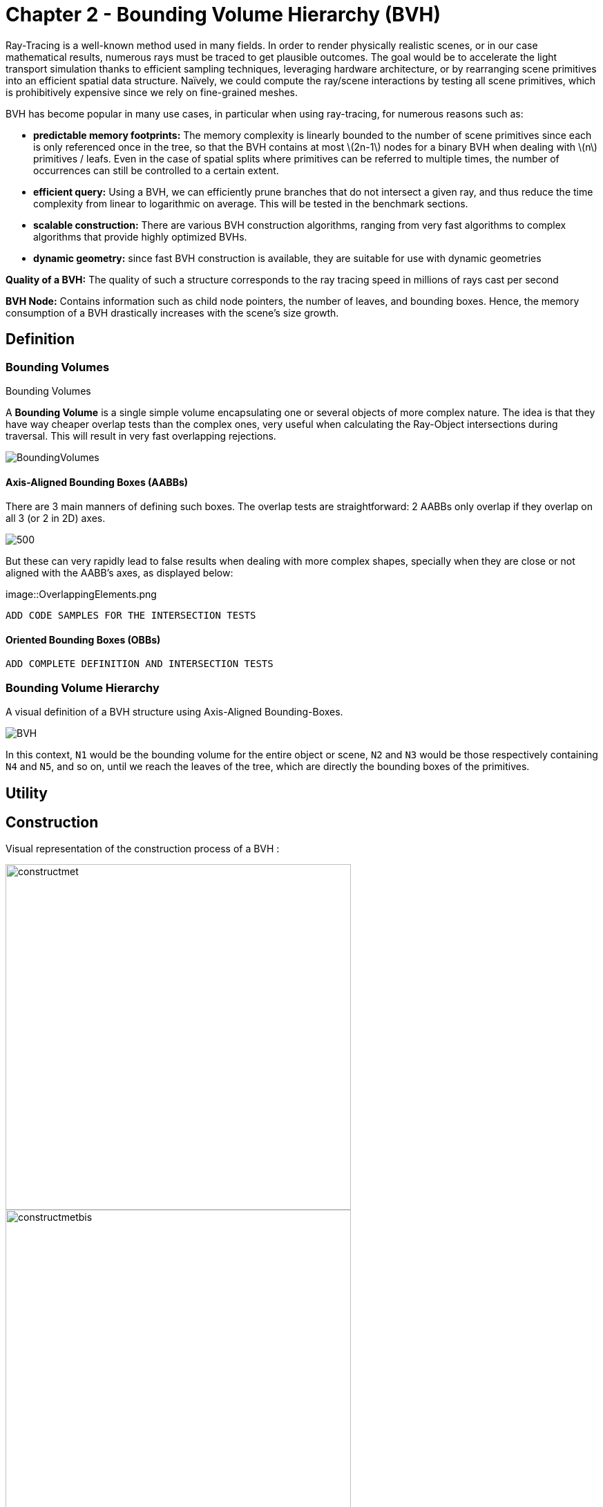 = Chapter 2 - Bounding Volume Hierarchy (BVH)

Ray-Tracing is a well-known method used in many fields. In order to render physically realistic scenes, or in our case mathematical results, numerous rays must be traced to get plausible outcomes. The goal would be to accelerate the light transport simulation thanks to efficient sampling techniques, leveraging hardware architecture, or by rearranging scene primitives into an efficient spatial data structure. Naïvely, we could compute the ray/scene interactions by testing all scene primitives, which is prohibitively expensive since we rely on fine-grained meshes.

BVH has become popular in many use cases, in particular when using ray-tracing, for numerous reasons such as:

- **predictable memory footprints:** The memory complexity is linearly bounded to the number of scene primitives since each is only referenced once in the tree, so that the BVH contains at most \(2n-1\) nodes for a binary BVH when dealing with \(n\) primitives / leafs. Even in the case of spatial splits where primitives can be referred to multiple times, the number of occurrences can still be controlled to a certain extent.
- **efficient query:** Using a BVH, we can efficiently prune branches that do not intersect a given ray, and thus reduce the time complexity from linear to logarithmic on average. This will be tested in the benchmark sections.
- **scalable construction:** There are various BVH construction algorithms, ranging from very fast algorithms to complex algorithms that provide highly optimized BVHs.
- **dynamic geometry:** since fast BVH construction is available, they are suitable for use with dynamic geometries

**Quality of a BVH:** The quality of such a structure corresponds to the ray tracing speed in millions of rays cast per second

**BVH Node:** Contains information such as child node pointers, the number of leaves, and bounding boxes. Hence, the memory consumption of a BVH drastically increases with the scene's size growth.

== Definition

=== Bounding Volumes

.Bounding Volumes
[.def#def:BV]
****
[stem]
A **Bounding Volume** is a single simple volume encapsulating one or several objects of more complex nature. The idea is that they have way cheaper overlap tests than the complex ones, very useful when calculating the Ray-Object intersections during traversal. This will result in very fast overlapping rejections.
****

[]
image::BoundingVolumes.png[]

==== Axis-Aligned Bounding Boxes (AABBs)

There are 3 main manners of defining such boxes. The overlap tests are straightforward: 2 AABBs only overlap if they overlap on all 3 (or 2 in 2D) axes.

[]
image::AABBs.png[500]

But these can very rapidly lead to false results when dealing with more complex shapes, specially when they are close or not aligned with the AABB's axes, as displayed below:

[]
image::OverlappingElements.png

----
ADD CODE SAMPLES FOR THE INTERSECTION TESTS
----

==== Oriented Bounding Boxes (OBBs)

----
ADD COMPLETE DEFINITION AND INTERSECTION TESTS
----

=== Bounding Volume Hierarchy

A visual definition of a BVH structure using Axis-Aligned Bounding-Boxes.

[]
image::BVH.png[]

In this context, `N1` would be the bounding volume for the entire object or scene, `N2` and `N3` would be those respectively containing `N4` and `N5`, and so on, until we reach the leaves of the tree, which are directly the bounding boxes of the primitives.



== Utility

== Construction

Visual representation of the construction process of a BVH :
[]
image::constructmet.png[width=500]

[]
image::constructmetbis.png[width=500]

=== Recursive Top-Down Construction

In the code snippet below, written by Luca Berti, a recursive top-down construction algorithm was proposed for further improvements. We can see that he adopts a recursive build function, which is called to create each node of the tree: if there is only one primitive, then a leaf is build, else, an internal node is created and the build function is called recursively on the left and right child nodes. Here is the proposed implementation:


[source,cpp]
----
    BVHNode * recursiveBuild(BVHNode * current_parent, int cut_dimension, int start_index_primitive, int end_index_primitive, std::vector<int> &orderedPrims)
    {
        LOG(INFO) <<fmt::format("cut dimension {}, start index primitive {}, end index primitive {}",cut_dimension,start_index_primitive,end_index_primitive);
        Eigen::VectorXd M_bound_min_node(nDim),M_bound_max_node(nDim);
        BVHNode * node = new BVHTree::BVHNode();
        M_bound_min_node = M_primitiveInfo[start_index_primitive].M_bound_min;
        M_bound_max_node = M_primitiveInfo[start_index_primitive].M_bound_max;
        for (int i = start_index_primitive+1; i < end_index_primitive; ++i)
		{
            M_bound_min_node = node->newBoundsMin(M_bound_min_node,M_primitiveInfo[i].M_bound_min);
            M_bound_max_node = node->newBoundsMax(M_bound_max_node,M_primitiveInfo[i].M_bound_max);
        }
        auto mid = (start_index_primitive + end_index_primitive) / 2;
        std::nth_element(&M_primitiveInfo[start_index_primitive], &M_primitiveInf[mid], &M_primitiveInfo[end_index_primitive-1]+1, 
        [cut_dimension](const BVHPrimitiveInfo &a, const BVHPrimitiveInfo &b) 
		{ 
            return a.M_centroid[cut_dimension] < b.M_centroid[cut_dimension];
        });
        int nPrimitives = end_index_primitive - start_index_primitive;
        if (nPrimitives == 1) 
        {
            // Create a leaf, since there is only one primitive in the list
            int firstPrimOffset = orderedPrims.size();
            for (int i = start_index_primitive; i < end_index_primitive; ++i) 
            {
            int primNum = M_primitiveInfo[i].M_primitiveNumber;
            orderedPrims.push_back(primNum);
            }
            node->buildLeaf(current_parent,firstPrimOffset, nPrimitives, M_bound_min_node,M_bound_max_node);
            return node;
        }
        else{
            // Create a node, since there are at least two primitives in the list
            node->buildInternalNode(current_parent,(cut_dimension+1)%nDim,
                                    recursiveBuild( node, (cut_dimension+1)%nDim, start_index_primitive, mid, orderedPrims),
                                    recursiveBuild( node, (cut_dimension+1)%nDim, mid, end_index_primitive, orderedPrims));
        }
        return node;
    }
----

This function is responsible for constructing the BVH tree from the primitives. It's called recursively and each time it either creates a leaf node if there's only one primitive left, or an internal node with two child nodes. The primitives are split by choosing a cutting dimension and sorting them by their centroids along this dimension, and then the data is divided into two equally sized parts, for each of which a new node is created. 

The cutting dimension is cycled between 0, 1, 2 (representing the x, y, and z axes in a 3D space) by using `(cut_dimension+1)%nDim` in the recursive calls. This is the main "Divide and Conquer" idea behind this top-down construction algorithm.

It then sorts the primitives by their centroids along the cutting dimension, using the `std::nth_element` function, which partially sorts the primitives so that the element at the mid index will be in the place it would be in a fully sorted array, and all elements before it are less than or equal to the elements after it. The comparison function `[cut_dimension](const BVHPrimitiveInfo &a, const BVHPrimitiveInfo &b) { return a.M_centroid[cut_dimension] < b.M_centroid[cut_dimension]; }` is used to sort the elements based on their centroids along the cutting dimension.

Finally, the data is divided into two equally sized parts when calculating the midpoint of the primitives' indexes.

Other splitting algorithms can be used, such as the Surface Area Heuristic (SAH) or the Middle Split Heuristic (MSH), which are listed and explained in the <<Spatial Splits and Clustering>> section.

=== Bottom-Up Construction

Instead of starting with all scene primitives in one cluster and recursively splitting them, bottom-up construction algorithms start with each primitive in its own cluster and recursively merge the closest pairs. This is done either until the desired number of clusters is reached, or each cluster contains a maximum number of primitives. The clusters are then used as the primitives for the next level of the tree. This process is repeated until the root node is reached.

----
ADD COMPLETE DEFINITION AND WHY IT WONT BE USED
----

Below is an example of a bottom-up construction algorithm:

---- 
ADD BOTTOM-UP CONSTRUCTION ALGORITHM
----

Introduced by Walter et al., bottom-up construction by agglomerative clustering proposes to start with all scene primitives considered as individual clusters and recursively merges the closest pairs (the distance function being for example the surface area of a bounding box enclosing both clusters). In general, these trees tend to have lower global costs, but the construction is more time-consuming.

== Spatial Splits and Clustering 

Performing the spatial splits in an optimized way is crucial to the performance of the BVH. In fact, this is deeply related to the BVH's layout, which is the way the BVH is stored in memory, hence having a strong impact on it's construction time, the resulting quality of the BVH, and the traversal performance. The first step is to choose the splitting algorithm, and more importantly the separating axes.

=== Agglomerative Clustering
The major inconvenience when using bottom-up algorithms is that the upper nodes are poorly locally optimized and thus the research for the closest neighbor can be very costly. To prevent this, Gu et al proposed to recursively perform spatial median splits based on Morton codes until each subtree contains less than a chosen number of clusters. The clusters are merged using agglomerative clustering. Using this at all levels in the BVH, even the top level nodes' split will be locally optimized.

Meister and Bittner proposed a GPU-based algorithm using k-means clustering: scene primitives are subdivided into k clusters using k-means clustering. When done recursively, a k-ary BVH is built, which can also be converted to a binary tree by constructing intermediate levels using agglomerative clustering.

=== Parallel locally-ordered clustering on GPU
Introduced by Meister and Bittner, the key observation is that the distance functions have a non-decreasing property, meaning that once we found two mutually corresponding nearest neighbors, we can immediately merge their clusters since no other closer one will be found. The clusters are kept sorted along the Morton Curve, finding the nearest cluster by searching both sides of the sorted cluster array, testing a predefined number of clusters. Since it does not rely on distance matrices, it is GPU-friendly, and only a small number of iterations are needed to build the whole tree.

=== Linear BVH (LBVH)
The hierarchical nature of the BVH prevents a straightforward parallelization of the construction algorithm. But now, the BVH construction can be reduced to sorting scene primitives along the Morton curve (the order is given by Morton codes of fixed length, 32 or 64 bits), and using optimized sorting algorithms such as the radix sort, it can be done in 2n-1 time. The Morton code implicitly encodes a BVH constructor by spatial median splits.


=== Morton Curves

. Morton Curves
[.def#def:Morton]
****
**Morton curves** map multidimensional data to one dimension while preserving the locality of the data points. They can be considered as a special 1-dimensional path traversing multidimensional data. Displayed below is an example of a Z-order curve (also known as a Morton curve) in a two-dimensional plane. The curve is constructed by interleaving the binary representations of the x and y coordinates of the data points. The resulting curve is continuous and preserves the locality of the data points, meaning that nearby points in the multidimensional space are also nearby in the one-dimensional space. This property is very useful for spatial indexing and spatial data structures, such as during the construction process of BVHs.
****

[]
image::morton.png[width=250px]

These can be defined thanks to various algorithms presented on
link:https://developer.nvidia.com/blog/thinking-parallel-part-iii-tree-construction-gpu/[NVIDIA's website].

=== Longest Axis
One straightforward approach is to choose the axis with the longest extent of the bounding volume as the separating axis. This can help effectively divide the scene along its largest dimension, potentially leading to more balanced partitions.

=== Axis Cycling
Another method involves cycling through the three axes (X, Y, Z) and selecting the next axis in a cyclic manner for each spatial split. This approach ensures that the splitting axes are evenly distributed and can help maintain overall balance in the BVH construction.  This is the approach proposed by Luca Berti, presented in the original code of this project, like seen during the call to the recursive build function:

[source,c++]
----
node->buildInternalNode(current_parent,(cut_dimension+1)%nDim,
                                        recursiveBuild( node, (cut_dimension+1)%nDim, start_index_primitive, mid, orderedPrims),
                                        recursiveBuild( node, (cut_dimension+1)%nDim, mid, end_index_primitive, orderedPrims));
----

The 2nd value representing the cutting dimension is cycled between 0, 1 and 2, representing the x, y and z axes of our 3 dimensional euclidean space, by using `(cut_dimension+1)%nDim` in the recursive calls. At each call, it is incremented by 1, enabling a different splitting axis to be used at *each level* of the tree. After choosing the splitting axis, the median value along that axis is computed and used as the splitting position, also know as a median cut, discussed right below.

=== Median Cut
The median cut strategy involves computing the median value along a specific axis and using it as the splitting position. This method aims to divide the scene into two halves containing an equal number of objects, which can help achieve good load balancing. This is implemented in the following line of the recursive build method, when calling the `std::nth_element` function:

[source,c++]
----
auto mid = (start_index_primitive + end_index_primitive) / 2;
std::nth_element(&M_primitiveInfo[start_index_primitive], &M_primitiveInfo[mid], 
        &M_primitiveInfo[end_index_primitive-1]+1,
            [cut_dimension](const BVHPrimitiveInfo &a, const BVHPrimitiveInfo &b) { 
                return a.M_centroid[cut_dimension] < b.M_centroid[cut_dimension];
            });
----

=== Cost Functions

:stem: latexmath

The quality of a particular BVH can be estimated in terms of the expected number of operations needed for finding the nearest intersection with a given ray. It can be estimated thanks to the recurrence equation:


[stem]
++++
c(N)=
\begin{cases}
c_{T}+\sum_{N_c}{P(N_{c}|N)c(N_{c})} & c_{I}|N|
\end{cases}
++++

==== Surface Area Heuristic (SAH)
As mentioned earlier, the SAH criterion can also be used to determine the separating axis. It evaluates the cost of each axis based on the surface area of the resulting bounding volumes and chooses the axis with the lowest cost.

Using the *surface area heuristic (SAH)*, we can express the conditional probabilities as geometric ones, using their respective surface area to compute the ratio of the surface areas of a child node and the parent's one:

[stem]
++++
P(N_{c}|N)^{SAH} = \frac{Area(N_c)}{Area(N)}
++++

And finally, assuming that the ray origins and directions are uniformly distributed, after unrolling we get:

[stem]
++++
c(N)^{SAH} = \frac{1}{Area(N)} (c_T \sum_{N_i}Area(N_i) + c_i \sum_{N_l}Area(N_l)|N_l|)
++++

Where \(N_i\) and \(N_l\)  respectively denote interior and leaf nodes of a subtree with root \(N\). 
The problem of finding an optimal BVH is believed to be NP-hard. But these assumptions are unrealistic and thus several corrections have been proposed.

== Layout

After successfully constructing the tree in an optimized way, it is important to note that both optimizing the traversal code and the tree's representation itself are very important to see an increase in performance. Two obvious ways of dealing with that are to minimize the size of the data structures involved and to rearrange the data in a more cache-friendly way to reduce time for the search of relevant information (for example, it would be better to structure the array holding the pointers in such a way to minimize the time spent during traversal).

=== Array Representation
Let's look at a natural way of structuring the tree by mapping its nodes in a breadth-first level-by-level manner:

[source,c++]
----
// First Level
array[0] = *(root);
// Second level
array[1] = *(root->left);
array[2] = *(root->right);
// Third level
array[3] = *(root->left->left);
----



This way, we always know that a parent's children can be found at positions \(2i+1\) and \(2i+2\) in the array, usually inducing wasted memory unless dealing with a complete tree.

[]
image::arrayrep.png[400]

=== Preorder Traversal Order
When preordering them in traversal order, the left child will always follow its parent, and only one link is needed to point to the right child.

[]
image::preordertraversal.png[400]

[source,c++]
----
// Given a tree t, outputs its nodes in preorder traversal order
// into the node array n. Call with i = 0.
int PreorderOutput(Tree *t, Tree n[], int i)
	{
	// Implement a simple stack of parent nodes.
	// Note that the stack pointer ‘sp’ is automatically reset between calls
	const int STACK_SIZE = 100;
	static int parentStack[STACK_SIZE];
	static int sp = 0;
	// Copy over contents from tree node to PTO tree
	n[i].nodeData = t->nodeData;
	// Set the flag indicating whether there is a left child
	n[i].hasLeft = t->left != NULL;
	// If node has a right child, push its index for backpatching
	if (t->right) {
		assert(sp < STACK_SIZE);
		parentStack[sp++] = i;
	}
	// Now recurse over the left part of the tree
	if (t->left)
		i = PreorderOutput(t->left, n, i + 1);
	if (t->right) {
		// Backpatch the right-link of the parent to point to this node
		int p = parentStack[--sp];
		n[p].rightPtr = &n[i + 1];
		// Recurse over the right part of the tree
		i = PreorderOutput(t->right, n, i + 1);
	}
	// Return the updated array index on exit
	return i;
}
----

Flattening the tree in this way allows us to store the tree in a single array, with each node containing a pointer to its right child and a flag indicating whether it has a left child or not. This way, we can easily traverse the tree by following the right child pointers and using the left child flags to determine whether we should follow the left child or not and avoid the need for a stack and storage of 2 pointers per node (only one is necessary). This method is also cache-friendly since the nodes are stored in a linear array.

=== Cache-friendly Structures
When using modern architecture, execution time is mostly limited by cache issues when fetching data from memory. One possible way of adopting a cache-friendlier solution would be by merging the sets of binary tree nodes into a 'tri-node' containing the parent and its children, preventing it from needing internal links. Below we can see an example representing a complete 4-level binary tree with 14 internal links with a 2-level tri-node tree storing only 4 internal links. Even better, this representation can also be combined with other optimizing structures seen before.

[]
image::cachefriendly.png[600]

Flattening a tri-node tree is similar to flattening a binary tree, except that we need to store the parent's index in the array as well as the left and right child flags. The right child pointer is replaced by a flag indicating whether the parent has a right child or not, the left and parent's one are replaced in the same manner. The root node is a special case, since it has no parent, signified by a special flag. Three new structures (`GPUNode`, `GPURay` and `GPUTree`) were introduced, storing only critical information for it to be of small enough size to be copied-by-value to the GPU.

== Traversal

=== Stack-Based Algorithms

==== Definition

==== Algorithm

==== Summary

=== Stack-Less Algorithms

==== Definition

Traversing a ray through a bounding volume hierarchy is usually carried out in a recursive manner, therefore making it maintain a full stack per ray, which rapidly becomes very costly. Several stack-less algorithms exist, however they have to perform infrequent restarts of the traversal from the root or traverse more nodes than their stack-based counterparts.

Many reasons have pushed researches in this field, such as:

- *efficient memory usage:* since stack-less algorithms don't require keeping track of the traversal state. This is critical when implementing it on GPUs, where memory is very limited
- *coherency:* these algorithms can be more coherent in terms of memory access patterns, since they have more predictable behaviors
- *predictability:* predictable performance due lack of deep recursion possibilities, mostly occurring when applying a stack-based algorithm on a unbalanced BVH.
- *parallelism:* since they do not require to push and pop from a stack, these methods offer rich parallelization capabilities

The presented algorithm presents a stack-less iterative method traversing the BVH structure in the exact same order as stack-based ones, mainly thanks to added parent-pointers stored within each node and thus performing only one ray-box intersection test per internal node.

==== Assumptions to be made 

- use of a binary BVH, in which all primitives are stored in leaf nodes, and in which each inner node has exactly two children (so-called siblings)
- there is an efficient way of determining each node's parent and sibling
- for each inner node there is a unique traversal order in which it's children are traversed, possibly varying from ray to ray.

==== Algorithm

A commonly-used way of storing the parent's information is to store an explicit parent pointer for each node, done either by squeezing the parent pointer into unused parts of the node or by storing them directly in a separate array of parent pointers.

For traversal order, a first method would be to store for each node the coordinate axis along which the builder split the parent node and use the ray's direction sign in this dimension to determine the traversal order. On the other hand, we can directly use the dimension in which the nodes' centroids are widest apart. Finally, we could also directly compute the distance to the sibling's bounding boxes, inferring many computations.

First, in order to fully understand the methods benefits, let us understand all the underlyings of recursive algorithms. How does the traversal algorithm work? 
After having successfully intersected the parent, the traversal goes to the `nearChild` (found with any type of method), and does a ray-box test for this node. If the node is missed, `farChild` is processed, But if the test was successful, it continues by intersecting its primitives (if the node is a leaf), or by recursively entering the node's subtree (in case it's an inner node). Once `nearChild` is fully processed, traversal resumes with `farChild` exactly and the same sequence of events takes place.

This already gives us an overlook of the simple deterministic automaton algorithm. In fact, we can start and make a parallel between the three ways of how any given node can be traversed and the tree states of the algorithm. During recursive traversal, a node can either be traversed:
- from its parents (case `fromParent`): we know that we are entering `nearChild`. We traverse the current node: if it's missed, we proceed with a `fromSibling` case and if not, either it's a leaf node and we intersect its primitives, or it's an inner node and we continue with its subtree.
- from its siblings (case `fromSibling`): we are entering `farChild` and we are traversing this node for the first time. If it's missed, we back-track to its parent. Otherwise we intersect it's primitives against the ray if it's a leaf node and proceed to parent, and if not we enter the current node's subtree performing a `fromParent` step. 
- from one of its children (case `fromChild`): the current node was already tested during the top to bottom phase, it **should not** be re-tested. The next on the list is either the current node's `farChild` or its parent

[]
Algorithm Developed by the Authors

[source,c++]
----
void traverse(ray, node) {
	char state = fromParent;
	while (true) {
		switch (state) {
			case fromChild:
				if (current == root) return; // finished
				if (current == nearChild(parent(current))){
					current = sibling(current); 
					state = fromSibling; // (1a)
				}
				else {
					current = parent(current);
					state = fromChild; // (1b)
				}
				break;
			case fromSibling:
				if (boxtest(ray, current) == MISSED) {
					current = parent(current);
					state = fromChild; // (2a)
					}
				else if (isLeaf(current)) {
					// ray-primite intersection tests
					processLeaf(ray, current);
					current = parent(current);
					state = fromChild; // (2b)
				}
				else {
					current = nearChild(current);
					state = fromParent; //2a
				}
				break;
			case fromParent:
				if (boxtest(ray, current) == MISSED) {
					current = sibling(current);
					state. = fromSibling; // (3a)
				}
				else if (isLeaf(current)) {
					// ray-primitive intersection tests
					processLeaf(current);
					current = sibling(current);
					state = fromSibling; // (3b)
				}
				else {
					current = nearChild(current);
					state = fromParent; // (3a)
				}
				break;
		}
	}
}
----

image::BVlayers.png[]

And such spacial divisions can lead to a similar tree as the following:

image::BVlayerstree.png[]

=== Stack-less GPU friendly Algorithm

When looking ate the storage needed for the computation of ShadingMasks, we can pass the whole BVH structure and make a copy of it directly on the GPU's shared memory. This way, we can avoid the need to transfer the BVH structure from the CPU to the GPU constantly, which can be a very expensive operation. Using such a method may cause problems depending on the size of the BVH structure, since the GPU's shared memory is limited. However, we can use the BVH structure's size as a parameter to determine whether or not we should use this method. If the BVH structure is too big, we can implement smaller structures to hold the BVH, preordering the nodes in flattened 1D array's only containing useful information (and not all methods and attributes of the BVH structure). This way, we can reduce the size of the BVH structure and make it fit in the GPU's shared memory. And since the traversal is performed `nRays * nElements` times (more than 5000 rays per element), we can compute the array's once by indexing the nodes, its children and its parent.

==== Copy-by-value 

As presented on link:https://developer.nvidia.com/blog/thinking-parallel-part-ii-tree-traversal-gpu/[NVIDIA's website], we can directly create a copy of the wanted BVH structure, enabling it to be able to access all needed functions preceded with `__device__`. If the memory allows it we can use the state-based traversal algorithm presented above. NVIDIA's website presents the following code:

[source,c++]
----
__device__ void traverseIterative( CollisionList& list,
                                   BVH& bvh, 
                                   AABB& queryAABB, 
                                   int queryObjectIdx)
{
    // Allocate traversal stack from thread-local memory,
    // and push NULL to indicate that there are no postponed nodes.
    NodePtr stack[64];
    NodePtr* stackPtr = stack;
    *stackPtr++ = NULL; // push

    // Traverse nodes starting from the root.
    NodePtr node = bvh.getRoot();
    do
    {
        // Check each child node for overlap.
        NodePtr childL = bvh.getLeftChild(node);
        NodePtr childR = bvh.getRightChild(node);
        bool overlapL = ( checkOverlap(queryAABB, 
                                       bvh.getAABB(childL)) );
        bool overlapR = ( checkOverlap(queryAABB, 
                                       bvh.getAABB(childR)) );

        // Query overlaps a leaf node => report collision.
        if (overlapL && bvh.isLeaf(childL))
            list.add(queryObjectIdx, bvh.getObjectIdx(childL));

        if (overlapR && bvh.isLeaf(childR))
            list.add(queryObjectIdx, bvh.getObjectIdx(childR));

        // Query overlaps an internal node => traverse.
        bool traverseL = (overlapL && !bvh.isLeaf(childL));
        bool traverseR = (overlapR && !bvh.isLeaf(childR));

        if (!traverseL && !traverseR)
            node = *--stackPtr; // pop
        else
        {
            node = (traverseL) ? childL : childR;
            if (traverseL && traverseR)
                *stackPtr++ = childR; // push
        }
    }
    while (node != NULL);
}
----

But we will optimize it by using the state-based traversal algorithm presented above. Implementing it in CUDA will be similar, leveraging the complex BVH structure containing all the needed functions and attributes. We will also use the `__device__` keyword to make the functions accessible from the GPU.

==== Preordering Algorithm

If the memory is not big enough to store the whole BVH structure, we can use a preordering algorithm to store the BVH structure in a flattened 1D array. This way, we can store only the needed information for the traversal, and not the whole BVH structure. This method is presented in 'Real-Time Collision Detection' by Christer Ericson. The algorithm is as follows:

[source,c++]
----
int PreorderOutput(Tree *t, Tree n[], int i)
{
	// Implement a simple stack of parent nodes.
	// Note that the stack pointer ‘sp’ is automatically reset between calls
	const int STACK_SIZE = 100;
	static int parentStack[STACK_SIZE];
	static int sp = 0;
	// Copy over contents from tree node to PTO tree
	n[i].nodeData = t->nodeData;
	// Set the flag indicating whether there is a left child
	n[i].hasLeft = t->left != NULL;
	// If node has right child, push its index for backpatching
	if (t->right) {
		assert(sp < STACK_SIZE);
		parentStack[sp++] = i;
	}
	// Now recurse over left part of tree
	if (t->left)
		i = PreorderOutput(t->left, n, i + 1);
	if (t->right) {
		// Backpatch right-link of parent to point to this node
		int p = parentStack[--sp];
		n[p].rightPtr = &n[i + 1];
		// Recurse over right part of tree
		i = PreorderOutput(t->right, n, i + 1);
	}
	// Return the updated array index on exit
	return i;
}

struct Tree {
	NodeData nodeData;
	bool hasLeft;
	Tree *rightPtr;
};
----

A stack is only used once, in order to identify the order of traversal, but will never be used on GPUs.

This representation also leverages the use of pointers, only using one to point to the right child, which would be accessed only later during traversal since we use a `depth-first` search if the intersection test was successful for a given node.


=== Conclusion

When dealing with the computation of shading masks, view factors or radiative transport, we use static geometry to realistically represent the scene. Only few topological changes have to be taken into account, hence the decision of also optimizing the build for the BVH tree's quality in order to reduce traversal operations. Even if the construction speed is important, we are not developing a real-time application, but rather trying to compute physically realistic results. We can build the BVH once and reuse it for multiple ray tracing operations without the need to update or rebuild the BVH. This approach can significantly improve performance, as constructing the BVH is a computationally expensive operation.

Even when taking into account the changes occurring due to the seasonality of the chosen districts and cities (french cities are subdued to changing weather conditions, leaves are falling and trees do not cast as big of a shadow in winter than in summer).


== Optimization

=== Software

=== Hardware

Spatial data structures exploit the spatial locality of scene primitives. But this isn't the only way of leveraging spatial locality. To further accelerate the whole process, we could map rays to interior nodes deeper in the tree during the traversal, skipping top-level nodes. A major caveat of such methods is that there is no guarantee that the found intersection corresponds to the closest one. But when computing shading masks, the lack of distance consideration is not a drawback. Instead, we solely focus on determining whether an object is present along the path of the ray.

Another way to optimize the ray generation would be to exploit the graphics card's instancing of objects, enabling it to create multiple copies of one object in record time. Benthin and Wald decided that, instead of tracing the rays sequentially, they would generate bounding frusta of coherent rays simultaneously harnessing the potential of a SIMD unit (as many rays in one frustum as the SIMD unit is wide). 

This could be taken further, by assigning parts of a matrix to a specific block in the GPU, leveraging the constant memory and launching the frustum of rays in the respective direction defined by the block-assigned resulting matrix. This way, the rays are processed in a more coherent manner, and the GPU's constant memory is used to its full potential. Moreover, the frustum could be instantiated directly on the GPU, and the identical rays could be transformed and translated through random values, generated by the mersene twister algorithm that can be implemented on a CUDA kernel, and therefore be naturally processed in parallel. This would result in a more efficient memory transfer, since the rays shouldn't be transferred back to the CPU, but only the resulting intersected leaves.

image::Nvidia-GPU-memory-structure.png[600]

== BVH Variants and Extensions